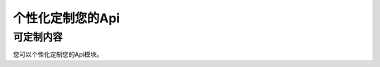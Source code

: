.. _custom:

=======================================
个性化定制您的Api
=======================================

可定制内容
---------------------------

.. image:: my_figs/api.png
  :scale: 100 %
  :align: center
  :target: https://github.com/decalogue/api
  
您可以个性化定制您的Api模块。